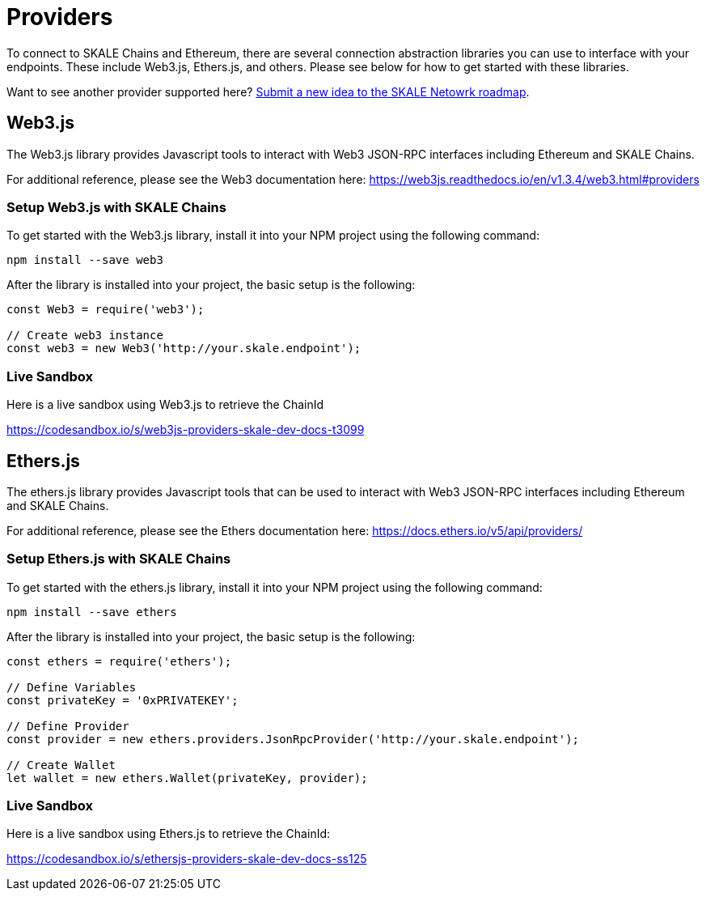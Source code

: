 = Providers
:doctype: article
:icons: font
:toc: macro

ifdef::env-github[]

:tip-caption: :bulb:
:note-caption: :information_source:
:important-caption: :heavy_exclamation_mark:
:caution-caption: :fire:
:warning-caption: :warning:

toc::[]

endif::[]

To connect to SKALE Chains and Ethereum, there are several connection abstraction libraries you can use to interface with your endpoints. These include Web3.js, Ethers.js, and others. Please see below for how to get started with these libraries.

Want to see another provider supported here? https://skale.network/roadmap[Submit a new idea to the SKALE Netowrk roadmap].

== Web3.js

The Web3.js library provides Javascript tools to interact with Web3 JSON-RPC interfaces including Ethereum and SKALE Chains.

For additional reference, please see the Web3 documentation here: https://web3js.readthedocs.io/en/v1.3.4/web3.html#providers

=== Setup Web3.js with SKALE Chains

To get started with the Web3.js library, install it into your NPM project using the following command:

```shell
npm install --save web3
```

After the library is installed into your project, the basic setup is the following:

```javascript
const Web3 = require('web3');

// Create web3 instance
const web3 = new Web3('http://your.skale.endpoint');
```

=== Live Sandbox

Here is a live sandbox using Web3.js to retrieve the ChainId

https://codesandbox.io/s/web3js-providers-skale-dev-docs-t3099

== Ethers.js

The ethers.js library provides Javascript tools that can be used to interact with Web3 JSON-RPC interfaces including Ethereum and SKALE Chains.

For additional reference, please see the Ethers documentation here: https://docs.ethers.io/v5/api/providers/

=== Setup Ethers.js with SKALE Chains

To get started with the ethers.js library, install it into your NPM project using the following command:

```shell
npm install --save ethers
```

After the library is installed into your project, the basic setup is the following:

```javascript
const ethers = require('ethers');

// Define Variables
const privateKey = '0xPRIVATEKEY';

// Define Provider
const provider = new ethers.providers.JsonRpcProvider('http://your.skale.endpoint');

// Create Wallet
let wallet = new ethers.Wallet(privateKey, provider);
```

=== Live Sandbox

Here is a live sandbox using Ethers.js to retrieve the ChainId:

https://codesandbox.io/s/ethersjs-providers-skale-dev-docs-ss125

